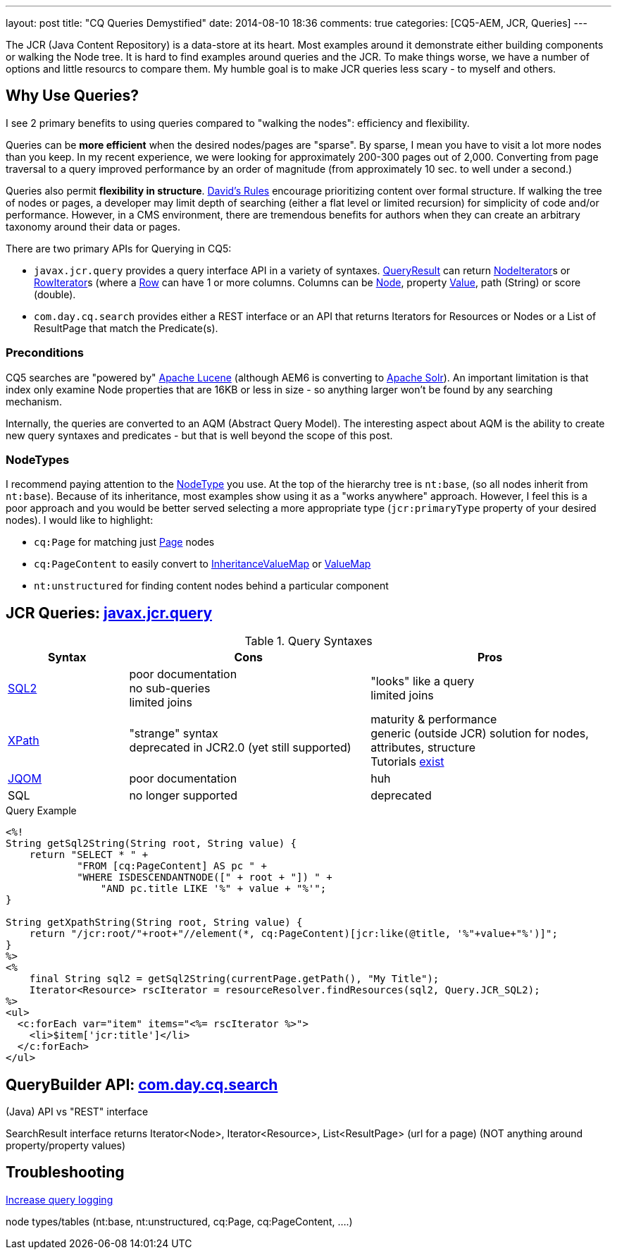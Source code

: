 ---
layout: post
title: "CQ Queries Demystified"
date: 2014-08-10 18:36
comments: true
categories: [CQ5-AEM, JCR, Queries]
---


The JCR (Java Content Repository) is a data-store at its heart.  Most examples around it demonstrate either building components or walking the Node tree.  It is hard to find examples around queries and the JCR.  To make things worse, we have a number of options and little resourcs to compare them.  My humble goal is to make JCR queries less scary - to myself and others.


== Why Use Queries?

I see 2 primary benefits to using queries compared to "walking the nodes": efficiency and flexibility.

Queries can be *more efficient* when the desired nodes/pages are "sparse".  By sparse, I mean you have to visit a lot more nodes than you keep.  In my recent experience, we were looking for approximately 200-300 pages out of 2,000.  Converting from page traversal to a query improved performance by an order of magnitude (from approximately 10 sec. to well under a second.)

Queries also permit *flexibility in structure*.  http://wiki.apache.org/jackrabbit/DavidsModel#Rule_.231[David's Rules] encourage prioritizing content over formal structure.  If walking the tree of nodes or pages, a developer may limit depth of searching (either a flat level or limited recursion) for simplicity of code and/or performance.  However, in a CMS environment, there are tremendous benefits for authors when they can create an arbitrary taxonomy around their data or pages.


There are two primary APIs for Querying in CQ5:

*  `javax.jcr.query` provides a query interface API in a variety of syntaxes.  http://www.day.com/specs/javax.jcr/javadocs/jcr-2.0/javax/jcr/query/QueryResult.html[QueryResult] can return http://www.day.com/specs/javax.jcr/javadocs/jcr-2.0/javax/jcr/NodeIterator.html[NodeIterator]s or http://www.day.com/specs/javax.jcr/javadocs/jcr-2.0/javax/jcr/query/RowIterator.html[RowIterator]s (where a http://www.day.com/specs/javax.jcr/javadocs/jcr-2.0/javax/jcr/query/Row.html[Row] can have 1 or more columns. Columns can be http://www.day.com/specs/javax.jcr/javadocs/jcr-2.0/javax/jcr/Node.html[Node],  property http://www.day.com/specs/javax.jcr/javadocs/jcr-2.0/javax/jcr/Value.html[Value], path (String) or score (double).
*  `com.day.cq.search` provides either a REST interface or an API that returns Iterators for Resources or Nodes or a List of ResultPage that match the Predicate(s).

=== Preconditions

CQ5 searches are "powered by" http://lucene.apache.org/[Apache Lucene] (although AEM6 is converting to http://lucene.apache.org/solr/[Apache Solr]).  An important limitation is that index only examine Node properties that are 16KB or less in size - so anything larger won't be found by any searching mechanism.

Internally, the queries are converted to an AQM (Abstract Query Model).  The interesting aspect about AQM is the ability to create new query syntaxes and predicates - but that is well beyond the scope of this post.

=== NodeTypes

I recommend paying attention to the http://jackrabbit.apache.org/node-type-visualization.html[NodeType] you use.  At the top of the hierarchy tree is `nt:base`, (so all nodes inherit from `nt:base`).  Because of its inheritance, most examples show using it as a "works anywhere" approach.  However, I feel this is a poor approach and you would be better served selecting a more appropriate type (`jcr:primaryType` property of your desired nodes).  I would like to highlight:

*  `cq:Page` for matching just http://dev.day.com/docs/en/cq/current/javadoc/com/day/cq/wcm/api/Page.html[Page] nodes
*  `cq:PageContent` to easily convert to http://dev.day.com/docs/en/cq/current/javadoc/com/day/cq/commons/inherit/InheritanceValueMap.html[InheritanceValueMap] or http://dev.day.com/docs/en/cq/current/javadoc/org/apache/sling/api/resource/ValueMap.html[ValueMap]
*  `nt:unstructured` for finding content nodes behind a particular component

== JCR Queries: http://www.day.com/specs/javax.jcr/javadocs/jcr-2.0/javax/jcr/query/Query.html[+javax.jcr.query+]

[cols="1,2,2", options="header"]
.Query Syntaxes
|===
|Syntax
|Cons
|Pros

|http://jackrabbit.apache.org/api/2.2/org/apache/jackrabbit/commons/query/sql2/package-summary.html[SQL2]
|poor documentation +
no sub-queries +
limited joins
|"looks" like a query +
limited joins

|http://jackrabbit.apache.org/api/2.2/org/apache/jackrabbit/spi/commons/query/xpath/package-summary.html[XPath]
|"strange" syntax +
deprecated in JCR2.0 (yet still supported) +
|maturity & performance +
generic (outside JCR) solution for nodes, attributes, structure +
Tutorials http://zvon.org/comp/r/tut-XPath_1.html#intro[exist]

|http://www.day.com/maven/javax.jcr/javadocs/jcr-2.0/javax/jcr/query/qom/QueryObjectModelFactory.html?is-external=true[JQOM]
|poor documentation
|huh

|SQL
|no longer supported
|deprecated
|===

.Query Example
[source,jsp]
----
<%!
String getSql2String(String root, String value) {
    return "SELECT * " +
            "FROM [cq:PageContent] AS pc " +
            "WHERE ISDESCENDANTNODE([" + root + "]) " +
                "AND pc.title LIKE '%" + value + "%'";
}

String getXpathString(String root, String value) {
    return "/jcr:root/"+root+"//element(*, cq:PageContent)[jcr:like(@title, '%"+value+"%')]";
}
%>
<%
    final String sql2 = getSql2String(currentPage.getPath(), "My Title");
    Iterator<Resource> rscIterator = resourceResolver.findResources(sql2, Query.JCR_SQL2);
%>
<ul>
  <c:forEach var="item" items="<%= rscIterator %>">
    <li>$item['jcr:title']</li>
  </c:forEach>
</ul>
----

== QueryBuilder API: http://docs.adobe.com/docs/en/cq/current/javadoc/com/day/cq/search/package-summary.html[+com.day.cq.search+]

(Java) API vs "REST" interface

SearchResult interface returns Iterator<Node>, Iterator<Resource>, List<ResultPage> (url for a page)
(NOT anything around property/property values)


== Troubleshooting

http://helpx.adobe.com/experience-manager/kb/HowToDebugJCRQueries.html[Increase query logging]

node types/tables (nt:base, nt:unstructured, cq:Page, cq:PageContent, ....)

